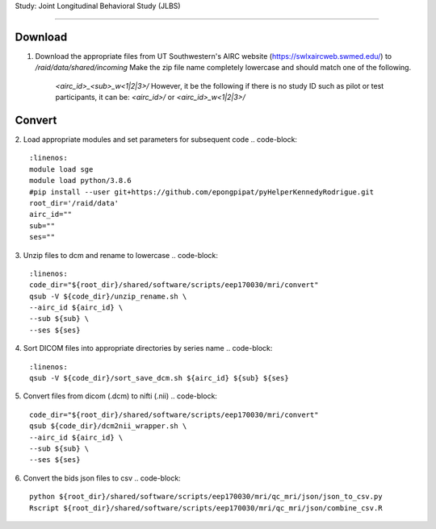 Study: Joint Longitudinal Behavioral Study (JLBS)

=====

Download
------------

1. Download the appropriate files from UT Southwestern's AIRC website (`https://swlxaircweb.swmed.edu/ <https://swlxaircweb.swmed.edu/>`_) to `/raid/data/shared/incoming`
   Make the zip file name completely lowercase and should match one of the following. 
    `<airc_id>_<sub>_w<1|2|3>/`
    However, it be the following if there is no study ID such as pilot or test participants, it can be:
    `<airc_id>/` or `<airc_id>_w<1|2|3>/`

Convert
------------

2. Load appropriate modules and set parameters for subsequent code
.. code-block:: 
   :linenos:
   module load sge
   module load python/3.8.6
   #pip install --user git+https://github.com/epongpipat/pyHelperKennedyRodrigue.git
   root_dir='/raid/data'
   airc_id=""
   sub=""
   ses=""

3. Unzip files to dcm and rename to lowercase
.. code-block::
   :linenos:
   code_dir="${root_dir}/shared/software/scripts/eep170030/mri/convert"
   qsub -V ${code_dir}/unzip_rename.sh \
   --airc_id ${airc_id} \
   --sub ${sub} \
   --ses ${ses}

4. Sort DICOM files into appropriate directories by series name
.. code-block::
   :linenos:
   qsub -V ${code_dir}/sort_save_dcm.sh ${airc_id} ${sub} ${ses}

5. Convert files from dicom (.dcm) to nifti (.nii)
.. code-block::
   code_dir="${root_dir}/shared/software/scripts/eep170030/mri/convert"
   qsub ${code_dir}/dcm2nii_wrapper.sh \
   --airc_id ${airc_id} \
   --sub ${sub} \
   --ses ${ses}

6. Convert the bids json files to csv
.. code-block::
   python ${root_dir}/shared/software/scripts/eep170030/mri/qc_mri/json/json_to_csv.py
   Rscript ${root_dir}/shared/software/scripts/eep170030/mri/qc_mri/json/combine_csv.R
